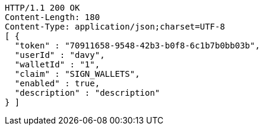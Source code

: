 [source,http,options="nowrap"]
----
HTTP/1.1 200 OK
Content-Length: 180
Content-Type: application/json;charset=UTF-8
[ {
  "token" : "70911658-9548-42b3-b0f8-6c1b7b0bb03b",
  "userId" : "davy",
  "walletId" : "1",
  "claim" : "SIGN_WALLETS",
  "enabled" : true,
  "description" : "description"
} ]
----